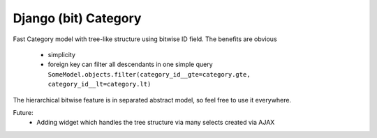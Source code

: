 Django (bit) Category
=====================

Fast Category model with tree-like structure using bitwise ID field. The benefits
are obvious

 * simplicity
 * foreign key can filter all descendants in one simple query
   ``SomeModel.objects.filter(category_id__gte=category.gte, category_id__lt=category.lt)``

The hierarchical bitwise feature is in separated abstract model, so feel free to use it everywhere.

Future:
 * Adding widget which handles the tree structure via many selects created via AJAX